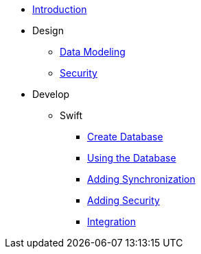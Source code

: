 * xref:todo-app:introduction.adoc[Introduction]
* Design
** xref:todo-app:design/data-modeling.adoc[Data Modeling]
** xref:todo-app:design/security.adoc[Security]
* Develop
** Swift
*** xref:todo-app:develop/swift/create-database.adoc[Create Database]
*** xref:todo-app:develop/swift/using-the-database.adoc[Using the Database]
*** xref:todo-app:develop/swift/adding-synchronization.adoc[Adding Synchronization]
*** xref:todo-app:develop/swift/adding-security.adoc[Adding Security]
*** xref:todo-app:develop/swift/integration.adoc[Integration]